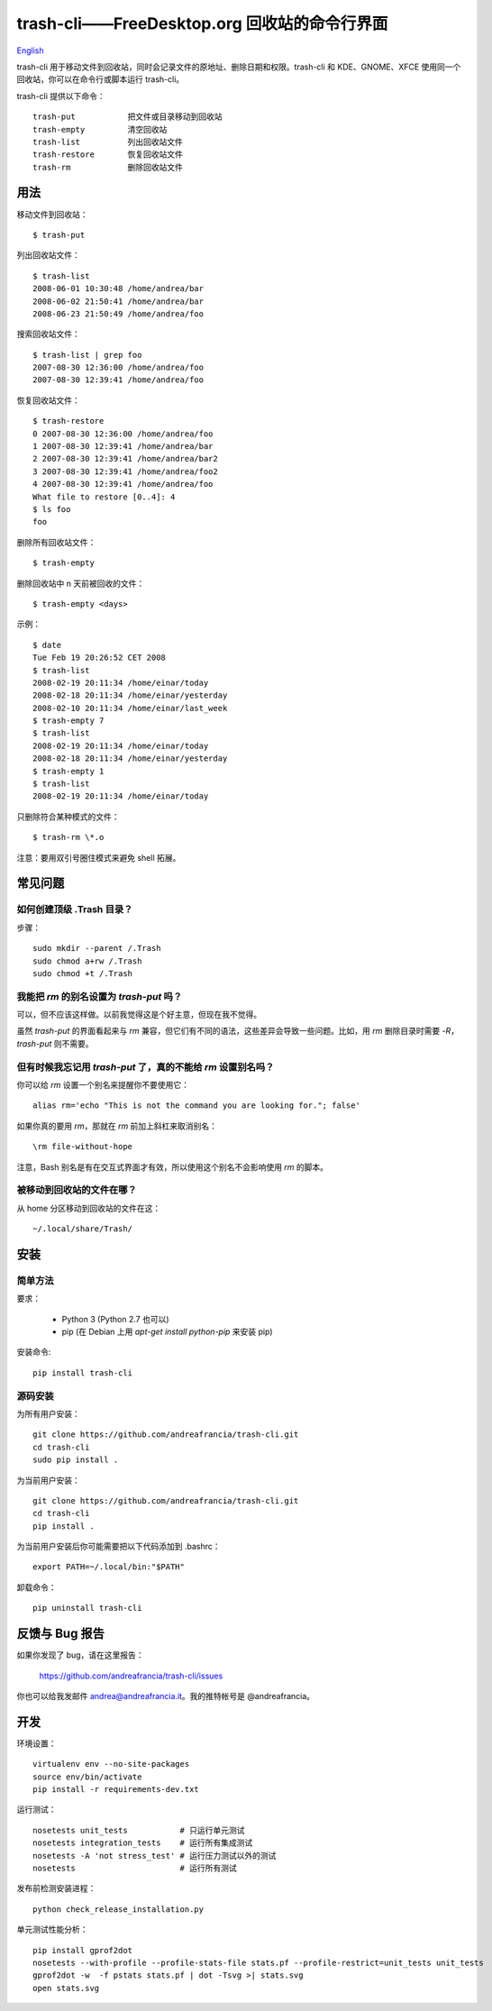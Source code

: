 trash-cli——FreeDesktop.org 回收站的命令行界面
=============================================

|Donate|_

`English`_

trash-cli
用于移动文件到回收站，同时会记录文件的原地址、删除日期和权限。trash-cli
和 KDE、GNOME、XFCE 使用同一个回收站，你可以在命令行或脚本运行
trash-cli。

trash-cli 提供以下命令：

::

   trash-put           把文件或目录移动到回收站
   trash-empty         清空回收站
   trash-list          列出回收站文件
   trash-restore       恢复回收站文件
   trash-rm            删除回收站文件

用法
----

移动文件到回收站：

::

   $ trash-put

列出回收站文件：

::

   $ trash-list
   2008-06-01 10:30:48 /home/andrea/bar
   2008-06-02 21:50:41 /home/andrea/bar
   2008-06-23 21:50:49 /home/andrea/foo

搜索回收站文件：

::

   $ trash-list | grep foo
   2007-08-30 12:36:00 /home/andrea/foo
   2007-08-30 12:39:41 /home/andrea/foo

恢复回收站文件：

::

   $ trash-restore
   0 2007-08-30 12:36:00 /home/andrea/foo
   1 2007-08-30 12:39:41 /home/andrea/bar
   2 2007-08-30 12:39:41 /home/andrea/bar2
   3 2007-08-30 12:39:41 /home/andrea/foo2
   4 2007-08-30 12:39:41 /home/andrea/foo
   What file to restore [0..4]: 4
   $ ls foo
   foo

删除所有回收站文件：

::

   $ trash-empty

删除回收站中 n 天前被回收的文件：

::

   $ trash-empty <days>

示例：

::

   $ date
   Tue Feb 19 20:26:52 CET 2008
   $ trash-list
   2008-02-19 20:11:34 /home/einar/today
   2008-02-18 20:11:34 /home/einar/yesterday
   2008-02-10 20:11:34 /home/einar/last_week
   $ trash-empty 7
   $ trash-list
   2008-02-19 20:11:34 /home/einar/today
   2008-02-18 20:11:34 /home/einar/yesterday
   $ trash-empty 1
   $ trash-list
   2008-02-19 20:11:34 /home/einar/today

只删除符合某种模式的文件：

::

   $ trash-rm \*.o

注意：要用双引号圈住模式来避免 shell 拓展。

常见问题
--------

如何创建顶级 .Trash 目录？
~~~~~~~~~~~~~~~~~~~~~~~~~~

步骤：

::

   sudo mkdir --parent /.Trash
   sudo chmod a+rw /.Trash
   sudo chmod +t /.Trash

我能把 `rm` 的别名设置为 `trash-put` 吗？
~~~~~~~~~~~~~~~~~~~~~~~~~~~~~~~~~~~~~~~~~

可以，但不应该这样做。以前我觉得这是个好主意，但现在我不觉得。

虽然 `trash-put` 的界面看起来与 `rm`
兼容，但它们有不同的语法，这些差异会导致一些问题。比如，用 `rm`
删除目录时需要 `-R`\ ，\ `trash-put` 则不需要。

但有时候我忘记用 `trash-put` 了，真的不能给 `rm` 设置别名吗？
~~~~~~~~~~~~~~~~~~~~~~~~~~~~~~~~~~~~~~~~~~~~~~~~~~~~~~~~~~~~~

你可以给 `rm` 设置一个别名来提醒你不要使用它：

::

   alias rm='echo "This is not the command you are looking for."; false'

如果你真的要用 `rm`\ ，那就在 `rm` 前加上斜杠来取消别名：

::

   \rm file-without-hope

注意，Bash 别名是有在交互式界面才有效，所以使用这个别名不会影响使用 `rm`
的脚本。

被移动到回收站的文件在哪？
~~~~~~~~~~~~~~~~~~~~~~~~~~

从 home 分区移动到回收站的文件在这：

::

   ~/.local/share/Trash/

安装
----

简单方法
~~~~~~~~

要求：

   -  Python 3 (Python 2.7 也可以)
   -  pip (在 Debian 上用 `apt-get install python-pip` 来安装 pip)

安装命令:

::

   pip install trash-cli

源码安装
~~~~~~~~

为所有用户安装：

::

   git clone https://github.com/andreafrancia/trash-cli.git
   cd trash-cli
   sudo pip install .

为当前用户安装：

::

   git clone https://github.com/andreafrancia/trash-cli.git
   cd trash-cli
   pip install .

为当前用户安装后你可能需要把以下代码添加到 .bashrc：

::

   export PATH=~/.local/bin:"$PATH"

卸载命令：

::

   pip uninstall trash-cli

反馈与 Bug 报告
---------------

如果你发现了 bug，请在这里报告：

   https://github.com/andreafrancia/trash-cli/issues

你也可以给我发邮件 andrea@andreafrancia.it\ 。我的推特帐号是
@andreafrancia。

开发
----

环境设置：

::

   virtualenv env --no-site-packages
   source env/bin/activate
   pip install -r requirements-dev.txt

运行测试：

::

   nosetests unit_tests           # 只运行单元测试
   nosetests integration_tests    # 运行所有集成测试
   nosetests -A 'not stress_test' # 运行压力测试以外的测试
   nosetests                      # 运行所有测试

发布前检测安装进程：

::

   python check_release_installation.py

单元测试性能分析：

::

   pip install gprof2dot
   nosetests --with-profile --profile-stats-file stats.pf --profile-restrict=unit_tests unit_tests
   gprof2dot -w  -f pstats stats.pf | dot -Tsvg >| stats.svg
   open stats.svg

.. |Donate| image:: https://www.paypalobjects.com/en_GB/i/btn/btn_donate_SM.gif
.. _Donate: https://www.paypal.com/cgi-bin/webscr?cmd=_s-xclick&hosted_button_id=93L6PYT4WBN5A
.. _English: https://github.com/andreafrancia/trash-cli/blob/master/README.rst
